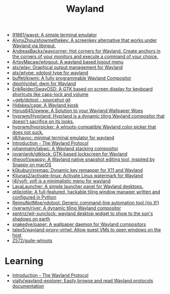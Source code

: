 :PROPERTIES:
:ID:       b39fb935-7d33-42b3-a4f0-2826b8cdcbfe
:END:
#+title: Wayland

- [[https://github.com/91861/wayst][91861/wayst: A simple terminal emulator]]
- [[https://github.com/AlynxZhou/showmethekey][AlynxZhou/showmethekey: A screenkey alternative that works under Wayland via libinput.]]
- [[https://github.com/AndreasBackx/waycorner][AndreasBackx/waycorner: Hot corners for Wayland. Create anchors in the corners of your monitors and execute a command of your choice.]]
- [[https://github.com/ArtsyMacaw/wlogout][ArtsyMacaw/wlogout: A wayland based logout menu]]
- [[https://github.com/atx/wlay][atx/wlay: Graphical output management for Wayland]]
- [[https://github.com/atx/wtype][atx/wtype: xdotool type for wayland]]
- [[https://github.com/buffet/kiwmi][buffet/kiwmi: A fully programmable Wayland Compositor]]
- [[https://github.com/djpohly/dwl][djpohly/dwl: dwm for Wayland]]
- [[https://github.com/ErikReider/SwayOSD][ErikReider/SwayOSD: A GTK based on screen display for keyboard shortcuts like caps-lock and volume]]
- [[https://git.sr.ht/%7Egeb/dotool][~geb/dotool - sourcehut git]]
- [[https://github.com/Hjdskes/cage][Hjdskes/cage: A Wayland kiosk]]
- [[https://github.com/Horus645/swww][Horus645/swww: A Solution to your Wayland Wallpaper Woes]]
- [[https://github.com/hyprwm/Hyprland][hyprwm/Hyprland: Hyprland is a dynamic tiling Wayland compositor that doesn't sacrifice on its looks.]]
- [[https://github.com/hyprwm/hyprpicker][hyprwm/hyprpicker: A wlroots-compatible Wayland color picker that does not suck.]]
- [[https://github.com/ii8/havoc][ii8/havoc: minimal terminal emulator for wayland]]
- [[https://wayland-book.com/][Introduction - The Wayland Protocol]]
- [[https://github.com/johanmalm/labwc][johanmalm/labwc: A Wayland stacking compositor]]
- [[https://github.com/jovanlanik/gtklock][jovanlanik/gtklock: GTK-based lockscreen for Wayland]]
- [[https://github.com/jtheoof/swappy][jtheoof/swappy: A Wayland native snapshot editing tool, inspired by Snappy on macOS]]
- [[https://github.com/k0kubun/xremap][k0kubun/xremap: Dynamic key remapper for X11 and Wayland]]
- [[https://github.com/Kljunas2/activate-linux][Kljunas2/activate-linux: Activate Linux watermark for Wayland]]
- [[https://github.com/l4l/yofi][l4l/yofi: yofi is a minimalistic menu for wayland]]
- [[https://sr.ht/~leon_plickat/LavaLauncher/][LavaLauncher: A simple launcher panel for Wayland desktops.]]
- [[https://github.com/qtile/qtile][qtile/qtile: A full-featured, hackable tiling window manager written and configured in Python]]
- [[https://github.com/ReimuNotMoe/ydotool][ReimuNotMoe/ydotool: Generic command-line automation tool (no X!)]]
- [[https://github.com/riverwm/river][riverwm/river: A dynamic tiling Wayland compositor]]
- [[https://github.com/sentriz/wlr-sunclock][sentriz/wlr-sunclock: wayland desktop widget to show to the sun's shadows on earth]]
- [[https://github.com/snakedye/paper][snakedye/paper: A wallpaper daemon for Wayland compositors]]
- [[https://github.com/talex5/wayland-proxy-virtwl][talex5/wayland-proxy-virtwl: Allow guest VMs to open windows on the host]]
- [[https://github.com/Z572/guile-wlroots][Z572/guile-wlroots]]

* Learning
- [[https://wayland-book.com/introduction.html][Introduction - The Wayland Protocol]]
- [[https://github.com/vially/wayland-explorer][vially/wayland-explorer: Easily browse and read Wayland protocols documentation]]
